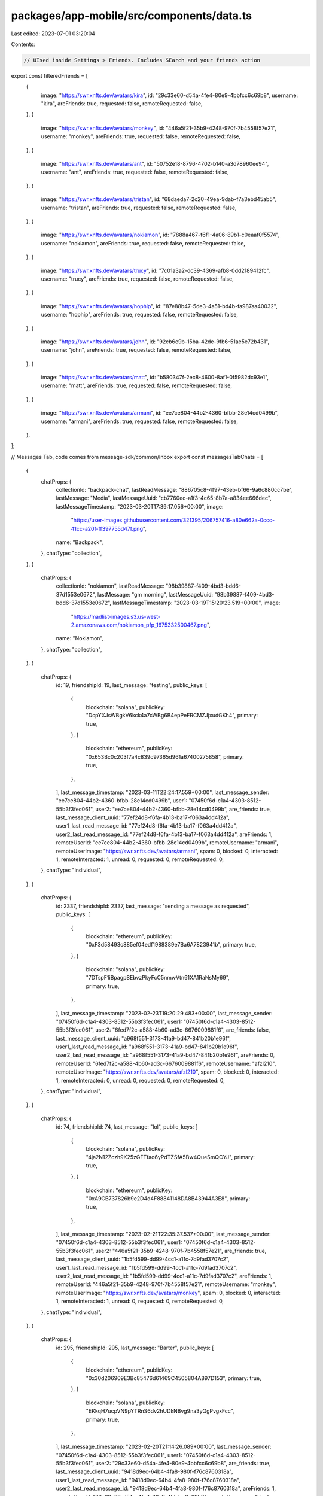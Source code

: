 packages/app-mobile/src/components/data.ts
==========================================

Last edited: 2023-07-01 03:20:04

Contents:

.. code-block:: ts

    // UIsed inside Settings > Friends. Includes SEarch and your friends action
export const filteredFriends = [
  {
    image: "https://swr.xnfts.dev/avatars/kira",
    id: "29c33e60-d54a-4fe4-80e9-4bbfcc6c69b8",
    username: "kira",
    areFriends: true,
    requested: false,
    remoteRequested: false,
  },
  {
    image: "https://swr.xnfts.dev/avatars/monkey",
    id: "446a5f21-35b9-4248-970f-7b4558f57e21",
    username: "monkey",
    areFriends: true,
    requested: false,
    remoteRequested: false,
  },
  {
    image: "https://swr.xnfts.dev/avatars/ant",
    id: "50752e18-8796-4702-b140-a3d78960ee94",
    username: "ant",
    areFriends: true,
    requested: false,
    remoteRequested: false,
  },
  {
    image: "https://swr.xnfts.dev/avatars/tristan",
    id: "68daeda7-2c20-49ea-9dab-f7a3ebd45ab5",
    username: "tristan",
    areFriends: true,
    requested: false,
    remoteRequested: false,
  },
  {
    image: "https://swr.xnfts.dev/avatars/nokiamon",
    id: "7888a467-f6f1-4a06-89b1-c0eaaf0f5574",
    username: "nokiamon",
    areFriends: true,
    requested: false,
    remoteRequested: false,
  },
  {
    image: "https://swr.xnfts.dev/avatars/trucy",
    id: "7c01a3a2-dc39-4369-afb8-0dd2189412fc",
    username: "trucy",
    areFriends: true,
    requested: false,
    remoteRequested: false,
  },
  {
    image: "https://swr.xnfts.dev/avatars/hophip",
    id: "87e88b47-5de3-4a51-bd4b-fa987aa40032",
    username: "hophip",
    areFriends: true,
    requested: false,
    remoteRequested: false,
  },
  {
    image: "https://swr.xnfts.dev/avatars/john",
    id: "92cb6e9b-15ba-42de-9fb6-51ae5e72b431",
    username: "john",
    areFriends: true,
    requested: false,
    remoteRequested: false,
  },
  {
    image: "https://swr.xnfts.dev/avatars/matt",
    id: "b580347f-2ec8-4600-8af1-0f5982dc93e1",
    username: "matt",
    areFriends: true,
    requested: false,
    remoteRequested: false,
  },
  {
    image: "https://swr.xnfts.dev/avatars/armani",
    id: "ee7ce804-44b2-4360-bfbb-28e14cd0499b",
    username: "armani",
    areFriends: true,
    requested: false,
    remoteRequested: false,
  },
];

// Messages Tab, code comes from message-sdk/common/Inbox
export const messagesTabChats = [
  {
    chatProps: {
      collectionId: "backpack-chat",
      lastReadMessage: "886705c8-4f97-43eb-bf66-9a6c880cc7be",
      lastMessage: "Media",
      lastMessageUuid: "cb7760ec-a1f3-4c65-8b7a-a834ee666dec",
      lastMessageTimestamp: "2023-03-20T17:39:17.056+00:00",
      image:
        "https://user-images.githubusercontent.com/321395/206757416-a80e662a-0ccc-41cc-a20f-ff397755d47f.png",
      name: "Backpack",
    },
    chatType: "collection",
  },
  {
    chatProps: {
      collectionId: "nokiamon",
      lastReadMessage: "98b39887-f409-4bd3-bdd6-37d1553e0672",
      lastMessage: "gm morning",
      lastMessageUuid: "98b39887-f409-4bd3-bdd6-37d1553e0672",
      lastMessageTimestamp: "2023-03-19T15:20:23.519+00:00",
      image:
        "https://madlist-images.s3.us-west-2.amazonaws.com/nokiamon_pfp_1675332500467.png",
      name: "Nokiamon",
    },
    chatType: "collection",
  },
  {
    chatProps: {
      id: 19,
      friendshipId: 19,
      last_message: "testing",
      public_keys: [
        {
          blockchain: "solana",
          publicKey: "DcpYXJsWBgkV6kck4a7cWBg6B4epPeFRCMZJjxudGKh4",
          primary: true,
        },
        {
          blockchain: "ethereum",
          publicKey: "0x653Bc0c203f7a4c839c97365d961a67400275858",
          primary: true,
        },
      ],
      last_message_timestamp: "2023-03-11T22:24:17.559+00:00",
      last_message_sender: "ee7ce804-44b2-4360-bfbb-28e14cd0499b",
      user1: "07450f6d-c1a4-4303-8512-55b3f3fec061",
      user2: "ee7ce804-44b2-4360-bfbb-28e14cd0499b",
      are_friends: true,
      last_message_client_uuid: "77ef24d8-f6fa-4b13-ba17-f063a4dd412a",
      user1_last_read_message_id: "77ef24d8-f6fa-4b13-ba17-f063a4dd412a",
      user2_last_read_message_id: "77ef24d8-f6fa-4b13-ba17-f063a4dd412a",
      areFriends: 1,
      remoteUserId: "ee7ce804-44b2-4360-bfbb-28e14cd0499b",
      remoteUsername: "armani",
      remoteUserImage: "https://swr.xnfts.dev/avatars/armani",
      spam: 0,
      blocked: 0,
      interacted: 1,
      remoteInteracted: 1,
      unread: 0,
      requested: 0,
      remoteRequested: 0,
    },
    chatType: "individual",
  },
  {
    chatProps: {
      id: 2337,
      friendshipId: 2337,
      last_message: "sending a message as requested",
      public_keys: [
        {
          blockchain: "ethereum",
          publicKey: "0xF3d58493c885ef04edf1988389e7Ba6A7823941b",
          primary: true,
        },
        {
          blockchain: "solana",
          publicKey: "7DTspF1iBpagpSEbvzPkyFcC5nmwVtn61XA1RaNsMy69",
          primary: true,
        },
      ],
      last_message_timestamp: "2023-02-23T19:20:29.483+00:00",
      last_message_sender: "07450f6d-c1a4-4303-8512-55b3f3fec061",
      user1: "07450f6d-c1a4-4303-8512-55b3f3fec061",
      user2: "6fed7f2c-a588-4b60-ad3c-6676009881f6",
      are_friends: false,
      last_message_client_uuid: "a968f551-3173-41a9-bd47-841b20b1e96f",
      user1_last_read_message_id: "a968f551-3173-41a9-bd47-841b20b1e96f",
      user2_last_read_message_id: "a968f551-3173-41a9-bd47-841b20b1e96f",
      areFriends: 0,
      remoteUserId: "6fed7f2c-a588-4b60-ad3c-6676009881f6",
      remoteUsername: "afzl210",
      remoteUserImage: "https://swr.xnfts.dev/avatars/afzl210",
      spam: 0,
      blocked: 0,
      interacted: 1,
      remoteInteracted: 0,
      unread: 0,
      requested: 0,
      remoteRequested: 0,
    },
    chatType: "individual",
  },
  {
    chatProps: {
      id: 74,
      friendshipId: 74,
      last_message: "lol",
      public_keys: [
        {
          blockchain: "solana",
          publicKey: "4ja2N12Zczh9K25zGFTfao6yPdTZSfA5Bw4QueSmQCYJ",
          primary: true,
        },
        {
          blockchain: "ethereum",
          publicKey: "0xA9CB737826b9e2D4d4F88841148DA8B43944A3E8",
          primary: true,
        },
      ],
      last_message_timestamp: "2023-02-21T22:35:37.537+00:00",
      last_message_sender: "07450f6d-c1a4-4303-8512-55b3f3fec061",
      user1: "07450f6d-c1a4-4303-8512-55b3f3fec061",
      user2: "446a5f21-35b9-4248-970f-7b4558f57e21",
      are_friends: true,
      last_message_client_uuid: "1b5fd599-dd99-4cc1-a11c-7d9fad3707c2",
      user1_last_read_message_id: "1b5fd599-dd99-4cc1-a11c-7d9fad3707c2",
      user2_last_read_message_id: "1b5fd599-dd99-4cc1-a11c-7d9fad3707c2",
      areFriends: 1,
      remoteUserId: "446a5f21-35b9-4248-970f-7b4558f57e21",
      remoteUsername: "monkey",
      remoteUserImage: "https://swr.xnfts.dev/avatars/monkey",
      spam: 0,
      blocked: 0,
      interacted: 1,
      remoteInteracted: 1,
      unread: 0,
      requested: 0,
      remoteRequested: 0,
    },
    chatType: "individual",
  },
  {
    chatProps: {
      id: 295,
      friendshipId: 295,
      last_message: "Barter",
      public_keys: [
        {
          blockchain: "ethereum",
          publicKey: "0x30d206909E3Bc85476d61469C4505804A897D153",
          primary: true,
        },
        {
          blockchain: "solana",
          publicKey: "EKkqH7ucpVN9pYTRnS6dv2hUDkNBvg9na3yQgPvgxFcc",
          primary: true,
        },
      ],
      last_message_timestamp: "2023-02-20T21:14:26.089+00:00",
      last_message_sender: "07450f6d-c1a4-4303-8512-55b3f3fec061",
      user1: "07450f6d-c1a4-4303-8512-55b3f3fec061",
      user2: "29c33e60-d54a-4fe4-80e9-4bbfcc6c69b8",
      are_friends: true,
      last_message_client_uuid: "9418d9ec-64b4-4fa8-980f-f76c8760318a",
      user1_last_read_message_id: "9418d9ec-64b4-4fa8-980f-f76c8760318a",
      user2_last_read_message_id: "9418d9ec-64b4-4fa8-980f-f76c8760318a",
      areFriends: 1,
      remoteUserId: "29c33e60-d54a-4fe4-80e9-4bbfcc6c69b8",
      remoteUsername: "kira",
      remoteUserImage: "https://swr.xnfts.dev/avatars/kira",
      spam: 0,
      blocked: 0,
      interacted: 1,
      remoteInteracted: 1,
      unread: 0,
      requested: 0,
      remoteRequested: 0,
    },
    chatType: "individual",
  },
  {
    chatProps: {
      id: 2104,
      friendshipId: 2104,
      last_message:
        "<@backpack_dev|u07450f6d-c1a4-4303-8512-55b3f3fec061> is cool",
      public_keys: [
        {
          blockchain: "solana",
          publicKey: "AHGnq5KEqs6PsVA7dE4BiQFUKrxpXNtSn1p1weNSjCk7",
          primary: true,
        },
      ],
      last_message_timestamp: "2023-02-19T21:05:40.837+00:00",
      last_message_sender: "5273e025-179f-4fc0-a1ca-e5922b22a823",
      user1: "07450f6d-c1a4-4303-8512-55b3f3fec061",
      user2: "5273e025-179f-4fc0-a1ca-e5922b22a823",
      are_friends: false,
      last_message_client_uuid: "430be780-da15-405b-be85-bc8a06adc1ae",
      user1_last_read_message_id: "430be780-da15-405b-be85-bc8a06adc1ae",
      user2_last_read_message_id: "430be780-da15-405b-be85-bc8a06adc1ae",
      areFriends: 0,
      remoteUserId: "5273e025-179f-4fc0-a1ca-e5922b22a823",
      remoteUsername: "testing_tom5",
      remoteUserImage: "https://swr.xnfts.dev/avatars/testing_tom5",
      spam: 0,
      blocked: 0,
      interacted: 1,
      remoteInteracted: 1,
      unread: 0,
      requested: 0,
      remoteRequested: 0,
    },
    chatType: "individual",
  },
  {
    chatProps: {
      id: 1897,
      friendshipId: 1897,
      last_message:
        "gm to you sir, nice space, but i missed the early part of twitter space",
      public_keys: [
        {
          blockchain: "solana",
          publicKey: "7i6EXNvdKPzjiLfv2nBZBQTZqYrrm4VetCNHawA6wKuS",
          primary: true,
        },
        {
          blockchain: "ethereum",
          publicKey: "0xB8A4d7F64c58B7C532810F5E869f2c8f2a23C99a",
          primary: true,
        },
      ],
      last_message_timestamp: "2023-02-16T00:31:20.336+00:00",
      last_message_sender: "1168766f-b5d4-466d-b35c-48593c9eed65",
      user1: "07450f6d-c1a4-4303-8512-55b3f3fec061",
      user2: "1168766f-b5d4-466d-b35c-48593c9eed65",
      are_friends: false,
      last_message_client_uuid: "de872619-ecf3-4f2f-8da6-f01f1daff4fe",
      user1_last_read_message_id: "de872619-ecf3-4f2f-8da6-f01f1daff4fe",
      user2_last_read_message_id: "de872619-ecf3-4f2f-8da6-f01f1daff4fe",
      areFriends: 0,
      remoteUserId: "1168766f-b5d4-466d-b35c-48593c9eed65",
      remoteUsername: "hikoritahdi",
      remoteUserImage: "https://swr.xnfts.dev/avatars/hikoritahdi",
      spam: 0,
      blocked: 0,
      interacted: 1,
      remoteInteracted: 1,
      unread: 0,
      requested: 0,
      remoteRequested: 0,
    },
    chatType: "individual",
  },
  {
    chatProps: {
      id: 98,
      friendshipId: 98,
      last_message: "yes",
      public_keys: [
        {
          blockchain: "solana",
          publicKey: "75Qo1a2G6CGsHUhfJ2KrjvTJoxs6BU964AqC8zKRpRrQ",
          primary: true,
        },
        {
          blockchain: "ethereum",
          publicKey: "0x5a0fE2c40dC5C4FAb5Ab898C938F8b41ff52c48f",
          primary: true,
        },
      ],
      last_message_timestamp: "2023-01-29T20:01:22.257+00:00",
      last_message_sender: "68daeda7-2c20-49ea-9dab-f7a3ebd45ab5",
      user1: "07450f6d-c1a4-4303-8512-55b3f3fec061",
      user2: "68daeda7-2c20-49ea-9dab-f7a3ebd45ab5",
      are_friends: true,
      last_message_client_uuid: "422b71d5-4ae3-46de-ad23-51cb4f23d177",
      user1_last_read_message_id: "422b71d5-4ae3-46de-ad23-51cb4f23d177",
      user2_last_read_message_id: "422b71d5-4ae3-46de-ad23-51cb4f23d177",
      areFriends: 1,
      remoteUserId: "68daeda7-2c20-49ea-9dab-f7a3ebd45ab5",
      remoteUsername: "tristan",
      remoteUserImage: "https://swr.xnfts.dev/avatars/tristan",
      spam: 0,
      blocked: 0,
      interacted: 1,
      remoteInteracted: 1,
      unread: 0,
      requested: 0,
      remoteRequested: 0,
    },
    chatType: "individual",
  },
  {
    chatProps: {
      id: 298,
      friendshipId: 298,
      last_message: "gm",
      public_keys: [
        {
          blockchain: "solana",
          publicKey: "3WRDyJDG4PpZf3dtHtVYm9pKgjRTZv6ReY2h1ACHTdAp",
          primary: true,
        },
        {
          blockchain: "ethereum",
          publicKey: "0x281191ae1c290b0890cA6f7ea5FF6e212a071e64",
          primary: true,
        },
      ],
      last_message_timestamp: "2023-01-19T17:28:01.509+00:00",
      last_message_sender: "4e941684-0fac-4716-bc1b-97549a70aa74",
      user1: "07450f6d-c1a4-4303-8512-55b3f3fec061",
      user2: "4e941684-0fac-4716-bc1b-97549a70aa74",
      are_friends: false,
      last_message_client_uuid: "63282257-533c-4f24-9000-5631d6262d83",
      user1_last_read_message_id: "63282257-533c-4f24-9000-5631d6262d83",
      user2_last_read_message_id: "63282257-533c-4f24-9000-5631d6262d83",
      areFriends: 0,
      remoteUserId: "4e941684-0fac-4716-bc1b-97549a70aa74",
      remoteUsername: "cryptog",
      remoteUserImage: "https://swr.xnfts.dev/avatars/cryptog",
      spam: 0,
      blocked: 0,
      interacted: 1,
      remoteInteracted: 1,
      unread: 0,
      requested: 0,
      remoteRequested: 0,
    },
    chatType: "individual",
  },
];

export const DATA = {
  username: "backpack_dev",
  activeChats: [
    {
      id: 19,
      friendshipId: 19,
      last_message: "testing",
      public_keys: [
        {
          blockchain: "solana",
          publicKey: "DcpYXJsWBgkV6kck4a7cWBg6B4epPeFRCMZJjxudGKh4",
          primary: true,
        },
        {
          blockchain: "ethereum",
          publicKey: "0x653Bc0c203f7a4c839c97365d961a67400275858",
          primary: true,
        },
      ],
      last_message_timestamp: "2023-03-11T22:24:17.559+00:00",
      last_message_sender: "ee7ce804-44b2-4360-bfbb-28e14cd0499b",
      user1: "07450f6d-c1a4-4303-8512-55b3f3fec061",
      user2: "ee7ce804-44b2-4360-bfbb-28e14cd0499b",
      are_friends: true,
      last_message_client_uuid: "77ef24d8-f6fa-4b13-ba17-f063a4dd412a",
      user1_last_read_message_id: "77ef24d8-f6fa-4b13-ba17-f063a4dd412a",
      user2_last_read_message_id: "77ef24d8-f6fa-4b13-ba17-f063a4dd412a",
      areFriends: 1,
      remoteUserId: "ee7ce804-44b2-4360-bfbb-28e14cd0499b",
      remoteUsername: "armani",
      remoteUserImage: "https://swr.xnfts.dev/avatars/armani",
      spam: 0,
      blocked: 0,
      interacted: 1,
      remoteInteracted: 1,
      unread: 0,
      requested: 0,
      remoteRequested: 0,
    },
    {
      id: 2337,
      friendshipId: 2337,
      last_message: "sending a message as requested",
      public_keys: [
        {
          blockchain: "ethereum",
          publicKey: "0xF3d58493c885ef04edf1988389e7Ba6A7823941b",
          primary: true,
        },
        {
          blockchain: "solana",
          publicKey: "7DTspF1iBpagpSEbvzPkyFcC5nmwVtn61XA1RaNsMy69",
          primary: true,
        },
      ],
      last_message_timestamp: "2023-02-23T19:20:29.483+00:00",
      last_message_sender: "07450f6d-c1a4-4303-8512-55b3f3fec061",
      user1: "07450f6d-c1a4-4303-8512-55b3f3fec061",
      user2: "6fed7f2c-a588-4b60-ad3c-6676009881f6",
      are_friends: false,
      last_message_client_uuid: "a968f551-3173-41a9-bd47-841b20b1e96f",
      user1_last_read_message_id: "a968f551-3173-41a9-bd47-841b20b1e96f",
      user2_last_read_message_id: "a968f551-3173-41a9-bd47-841b20b1e96f",
      areFriends: 0,
      remoteUserId: "6fed7f2c-a588-4b60-ad3c-6676009881f6",
      remoteUsername: "afzl210",
      remoteUserImage: "https://swr.xnfts.dev/avatars/afzl210",
      spam: 0,
      blocked: 0,
      interacted: 1,
      remoteInteracted: 0,
      unread: 0,
      requested: 0,
      remoteRequested: 0,
    },
    {
      id: 74,
      friendshipId: 74,
      last_message: "lol",
      public_keys: [
        {
          blockchain: "solana",
          publicKey: "4ja2N12Zczh9K25zGFTfao6yPdTZSfA5Bw4QueSmQCYJ",
          primary: true,
        },
        {
          blockchain: "ethereum",
          publicKey: "0xA9CB737826b9e2D4d4F88841148DA8B43944A3E8",
          primary: true,
        },
      ],
      last_message_timestamp: "2023-02-21T22:35:37.537+00:00",
      last_message_sender: "07450f6d-c1a4-4303-8512-55b3f3fec061",
      user1: "07450f6d-c1a4-4303-8512-55b3f3fec061",
      user2: "446a5f21-35b9-4248-970f-7b4558f57e21",
      are_friends: true,
      last_message_client_uuid: "1b5fd599-dd99-4cc1-a11c-7d9fad3707c2",
      user1_last_read_message_id: "1b5fd599-dd99-4cc1-a11c-7d9fad3707c2",
      user2_last_read_message_id: "1b5fd599-dd99-4cc1-a11c-7d9fad3707c2",
      areFriends: 1,
      remoteUserId: "446a5f21-35b9-4248-970f-7b4558f57e21",
      remoteUsername: "monkey",
      remoteUserImage: "https://swr.xnfts.dev/avatars/monkey",
      spam: 0,
      blocked: 0,
      interacted: 1,
      remoteInteracted: 1,
      unread: 0,
      requested: 0,
      remoteRequested: 0,
    },
    {
      id: 295,
      friendshipId: 295,
      last_message: "Barter",
      public_keys: [
        {
          blockchain: "ethereum",
          publicKey: "0x30d206909E3Bc85476d61469C4505804A897D153",
          primary: true,
        },
        {
          blockchain: "solana",
          publicKey: "EKkqH7ucpVN9pYTRnS6dv2hUDkNBvg9na3yQgPvgxFcc",
          primary: true,
        },
      ],
      last_message_timestamp: "2023-02-20T21:14:26.089+00:00",
      last_message_sender: "07450f6d-c1a4-4303-8512-55b3f3fec061",
      user1: "07450f6d-c1a4-4303-8512-55b3f3fec061",
      user2: "29c33e60-d54a-4fe4-80e9-4bbfcc6c69b8",
      are_friends: true,
      last_message_client_uuid: "9418d9ec-64b4-4fa8-980f-f76c8760318a",
      user1_last_read_message_id: "9418d9ec-64b4-4fa8-980f-f76c8760318a",
      user2_last_read_message_id: "9418d9ec-64b4-4fa8-980f-f76c8760318a",
      areFriends: 1,
      remoteUserId: "29c33e60-d54a-4fe4-80e9-4bbfcc6c69b8",
      remoteUsername: "kira",
      remoteUserImage: "https://swr.xnfts.dev/avatars/kira",
      spam: 0,
      blocked: 0,
      interacted: 1,
      remoteInteracted: 1,
      unread: 0,
      requested: 0,
      remoteRequested: 0,
    },
    {
      id: 2104,
      friendshipId: 2104,
      last_message:
        "<@backpack_dev|u07450f6d-c1a4-4303-8512-55b3f3fec061> is cool",
      public_keys: [
        {
          blockchain: "solana",
          publicKey: "AHGnq5KEqs6PsVA7dE4BiQFUKrxpXNtSn1p1weNSjCk7",
          primary: true,
        },
      ],
      last_message_timestamp: "2023-02-19T21:05:40.837+00:00",
      last_message_sender: "5273e025-179f-4fc0-a1ca-e5922b22a823",
      user1: "07450f6d-c1a4-4303-8512-55b3f3fec061",
      user2: "5273e025-179f-4fc0-a1ca-e5922b22a823",
      are_friends: false,
      last_message_client_uuid: "430be780-da15-405b-be85-bc8a06adc1ae",
      user1_last_read_message_id: "430be780-da15-405b-be85-bc8a06adc1ae",
      user2_last_read_message_id: "430be780-da15-405b-be85-bc8a06adc1ae",
      areFriends: 0,
      remoteUserId: "5273e025-179f-4fc0-a1ca-e5922b22a823",
      remoteUsername: "testing_tom5",
      remoteUserImage: "https://swr.xnfts.dev/avatars/testing_tom5",
      spam: 0,
      blocked: 0,
      interacted: 1,
      remoteInteracted: 1,
      unread: 0,
      requested: 0,
      remoteRequested: 0,
    },
    {
      id: 1897,
      friendshipId: 1897,
      last_message:
        "gm to you sir, nice space, but i missed the early part of twitter space",
      public_keys: [
        {
          blockchain: "solana",
          publicKey: "7i6EXNvdKPzjiLfv2nBZBQTZqYrrm4VetCNHawA6wKuS",
          primary: true,
        },
        {
          blockchain: "ethereum",
          publicKey: "0xB8A4d7F64c58B7C532810F5E869f2c8f2a23C99a",
          primary: true,
        },
      ],
      last_message_timestamp: "2023-02-16T00:31:20.336+00:00",
      last_message_sender: "1168766f-b5d4-466d-b35c-48593c9eed65",
      user1: "07450f6d-c1a4-4303-8512-55b3f3fec061",
      user2: "1168766f-b5d4-466d-b35c-48593c9eed65",
      are_friends: false,
      last_message_client_uuid: "de872619-ecf3-4f2f-8da6-f01f1daff4fe",
      user1_last_read_message_id: "de872619-ecf3-4f2f-8da6-f01f1daff4fe",
      user2_last_read_message_id: "de872619-ecf3-4f2f-8da6-f01f1daff4fe",
      areFriends: 0,
      remoteUserId: "1168766f-b5d4-466d-b35c-48593c9eed65",
      remoteUsername: "hikoritahdi",
      remoteUserImage: "https://swr.xnfts.dev/avatars/hikoritahdi",
      spam: 0,
      blocked: 0,
      interacted: 1,
      remoteInteracted: 1,
      unread: 0,
      requested: 0,
      remoteRequested: 0,
    },
    {
      id: 98,
      friendshipId: 98,
      last_message: "yes",
      public_keys: [
        {
          blockchain: "solana",
          publicKey: "75Qo1a2G6CGsHUhfJ2KrjvTJoxs6BU964AqC8zKRpRrQ",
          primary: true,
        },
        {
          blockchain: "ethereum",
          publicKey: "0x5a0fE2c40dC5C4FAb5Ab898C938F8b41ff52c48f",
          primary: true,
        },
      ],
      last_message_timestamp: "2023-01-29T20:01:22.257+00:00",
      last_message_sender: "68daeda7-2c20-49ea-9dab-f7a3ebd45ab5",
      user1: "07450f6d-c1a4-4303-8512-55b3f3fec061",
      user2: "68daeda7-2c20-49ea-9dab-f7a3ebd45ab5",
      are_friends: true,
      last_message_client_uuid: "422b71d5-4ae3-46de-ad23-51cb4f23d177",
      user1_last_read_message_id: "422b71d5-4ae3-46de-ad23-51cb4f23d177",
      user2_last_read_message_id: "422b71d5-4ae3-46de-ad23-51cb4f23d177",
      areFriends: 1,
      remoteUserId: "68daeda7-2c20-49ea-9dab-f7a3ebd45ab5",
      remoteUsername: "tristan",
      remoteUserImage: "https://swr.xnfts.dev/avatars/tristan",
      spam: 0,
      blocked: 0,
      interacted: 1,
      remoteInteracted: 1,
      unread: 0,
      requested: 0,
      remoteRequested: 0,
    },
    {
      id: 298,
      friendshipId: 298,
      last_message: "gm",
      public_keys: [
        {
          blockchain: "solana",
          publicKey: "3WRDyJDG4PpZf3dtHtVYm9pKgjRTZv6ReY2h1ACHTdAp",
          primary: true,
        },
        {
          blockchain: "ethereum",
          publicKey: "0x281191ae1c290b0890cA6f7ea5FF6e212a071e64",
          primary: true,
        },
      ],
      last_message_timestamp: "2023-01-19T17:28:01.509+00:00",
      last_message_sender: "4e941684-0fac-4716-bc1b-97549a70aa74",
      user1: "07450f6d-c1a4-4303-8512-55b3f3fec061",
      user2: "4e941684-0fac-4716-bc1b-97549a70aa74",
      are_friends: false,
      last_message_client_uuid: "63282257-533c-4f24-9000-5631d6262d83",
      user1_last_read_message_id: "63282257-533c-4f24-9000-5631d6262d83",
      user2_last_read_message_id: "63282257-533c-4f24-9000-5631d6262d83",
      areFriends: 0,
      remoteUserId: "4e941684-0fac-4716-bc1b-97549a70aa74",
      remoteUsername: "cryptog",
      remoteUserImage: "https://swr.xnfts.dev/avatars/cryptog",
      spam: 0,
      blocked: 0,
      interacted: 1,
      remoteInteracted: 1,
      unread: 0,
      requested: 0,
      remoteRequested: 0,
    },
  ],
  requestCount: 1,
  groupCollections: [
    {
      collectionId: "backpack-chat",
      lastReadMessage: "b65e0cd6-0651-4760-b4ee-5792752a4626",
      lastMessage: "gm",
      lastMessageUuid: "2af62497-57e1-45ed-969d-4a23a8ec30ca",
      lastMessageTimestamp: "2023-03-24T20:52:29.742+00:00",
      image:
        "https://user-images.githubusercontent.com/321395/206757416-a80e662a-0ccc-41cc-a20f-ff397755d47f.png",
      name: "Backpack",
    },
    {
      collectionId: "nokiamon",
      lastReadMessage: "98b39887-f409-4bd3-bdd6-37d1553e0672",
      lastMessage: "gm morning",
      lastMessageUuid: "98b39887-f409-4bd3-bdd6-37d1553e0672",
      lastMessageTimestamp: "2023-03-19T15:20:23.519+00:00",
      image:
        "https://madlist-images.s3.us-west-2.amazonaws.com/nokiamon_pfp_1675332500467.png",
      name: "Nokiamon",
    },
  ],
  searchResults: [],
};
export const CHAT_COLLECTION = {
  chats: [
    {
      uuid: "6dcb8f31-2706-4576-98a0-d7f2e886d7a7",
      message: "gm",
      client_generated_uuid: "f3194291-b7a2-4752-aa2c-d40ae6c12e46",
      message_kind: "text",
      created_at: "1677845495126",
      parent_client_generated_uuid: null,
      room: "nokiamon",
      type: "collection",
      deleted: false,
      direction: "recv",
      received: true,
      from_http_server: 1,
      image: "https://swr.xnfts.dev/avatars/ezek1el",
      username: "ezek1el",
      color: "#8e44ad",
      colorIndex: 9,
    },
    {
      uuid: "b6615f78-b096-4d50-b247-05db6fe74ea4",
      message: "gm",
      client_generated_uuid: "5fa2ab09-4a1b-46a1-891b-52fa66ece6cf",
      message_kind: "text",
      created_at: "1677848279668",
      parent_client_generated_uuid: null,
      room: "nokiamon",
      type: "collection",
      deleted: false,
      direction: "recv",
      received: true,
      from_http_server: 1,
      image: "https://swr.xnfts.dev/avatars/aaron",
      username: "aaron",
      color: "#34495e",
      colorIndex: 4,
    },
    {
      uuid: "7c01a3a2-dc39-4369-afb8-0dd2189412fc",
      message: "gm",
      client_generated_uuid: "f6e4d395-20ec-49da-aca4-5c33744a85d6",
      message_kind: "text",
      created_at: "1677854322387",
      parent_client_generated_uuid: null,
      room: "nokiamon",
      type: "collection",
      deleted: false,
      direction: "recv",
      received: true,
      from_http_server: 1,
      image: "https://swr.xnfts.dev/avatars/trucy",
      username: "trucy",
      color: "#8e44ad",
      colorIndex: 12,
    },
    {
      uuid: "07450f6d-c1a4-4303-8512-55b3f3fec061",
      message: "gm",
      client_generated_uuid: "94b9aa28-d871-44f0-b997-c2c3d583ce54",
      message_kind: "text",
      created_at: "1677864222138",
      parent_client_generated_uuid: null,
      room: "nokiamon",
      type: "collection",
      deleted: false,
      direction: "send",
      received: true,
      from_http_server: 1,
      image: "https://swr.xnfts.dev/avatars/backpack_dev",
      username: "backpack_dev",
      color: "#e74c3c",
      colorIndex: 7,
    },
    {
      uuid: "0dec33b0-664e-40ad-ad5e-163be4a59994",
      message: "qm",
      client_generated_uuid: "49384934-4840-4a7f-988b-26be2e5ba1e6",
      message_kind: "text",
      created_at: "1677873380910",
      parent_client_generated_uuid: null,
      room: "nokiamon",
      type: "collection",
      deleted: false,
      direction: "recv",
      received: true,
      from_http_server: 1,
      image: "https://swr.xnfts.dev/avatars/lamb",
      username: "lamb",
      color: "#1abc9c",
      colorIndex: 6,
    },
    {
      uuid: "f3240b1e-82e7-4152-a8aa-a8daef515cbf",
      message: "gm",
      client_generated_uuid: "40e41a47-01a5-46d3-a77b-bb8197ffe610",
      message_kind: "text",
      created_at: "1677879022588",
      parent_client_generated_uuid: null,
      room: "nokiamon",
      type: "collection",
      deleted: false,
      direction: "recv",
      received: true,
      from_http_server: 1,
      image: "https://swr.xnfts.dev/avatars/peterp",
      username: "peterp",
      color: "#9b59b6",
      colorIndex: 12,
    },
    {
      uuid: "e4c8f123-8c49-47e2-b49a-b74b814d5cdb",
      message: "gm",
      client_generated_uuid: "137e2ed5-15a4-4687-9c20-02f392efe8f3",
      message_kind: "text",
      created_at: "1677941465135",
      parent_client_generated_uuid: null,
      room: "nokiamon",
      type: "collection",
      deleted: false,
      direction: "recv",
      received: true,
      from_http_server: 1,
      image: "https://swr.xnfts.dev/avatars/steele",
      username: "steele",
      color: "#2ecc71",
      colorIndex: 12,
    },
    {
      uuid: "0dec33b0-664e-40ad-ad5e-163be4a59994",
      message: "gm",
      client_generated_uuid: "ef892fd8-3bd7-4787-ae10-a85994af44f0",
      message_kind: "text",
      created_at: "1677942766861",
      parent_client_generated_uuid: null,
      room: "nokiamon",
      type: "collection",
      deleted: false,
      direction: "recv",
      received: true,
      from_http_server: 1,
      image: "https://swr.xnfts.dev/avatars/lamb",
      username: "lamb",
      color: "#1abc9c",
      colorIndex: 6,
    },
    {
      uuid: "446a5f21-35b9-4248-970f-7b4558f57e21",
      message: "gm",
      client_generated_uuid: "7460588c-1262-477e-92bb-a6d51a6cdb15",
      message_kind: "text",
      created_at: "1677957039369",
      parent_client_generated_uuid: null,
      room: "nokiamon",
      type: "collection",
      deleted: false,
      direction: "recv",
      received: true,
      from_http_server: 1,
      image: "https://swr.xnfts.dev/avatars/monkey",
      username: "monkey",
      color: "#16a085",
      colorIndex: 4,
    },
    {
      uuid: "83b3c65c-2bf6-4c76-9d78-65e425c880af",
      message: "gm",
      client_generated_uuid: "b28ac284-375d-4918-8176-d1acc1460a61",
      message_kind: "text",
      created_at: "1678200096678",
      parent_client_generated_uuid: null,
      room: "nokiamon",
      type: "collection",
      deleted: false,
      direction: "recv",
      received: true,
      from_http_server: 1,
      image: "https://swr.xnfts.dev/avatars/brewtoshi",
      username: "brewtoshi",
      color: "#27ae60",
      colorIndex: 3,
    },
    {
      uuid: "b6615f78-b096-4d50-b247-05db6fe74ea4",
      message: "gm",
      client_generated_uuid: "e374b039-c9ea-4d7a-ba64-4ac6f0887196",
      message_kind: "text",
      created_at: "1678202922314",
      parent_client_generated_uuid: null,
      room: "nokiamon",
      type: "collection",
      deleted: false,
      direction: "recv",
      received: true,
      from_http_server: 1,
      image: "https://swr.xnfts.dev/avatars/aaron",
      username: "aaron",
      color: "#34495e",
      colorIndex: 4,
    },
    {
      uuid: "0dec33b0-664e-40ad-ad5e-163be4a59994",
      message: "QM collectoooooors",
      client_generated_uuid: "d83e5efa-8f53-40b2-9737-475596a73c03",
      message_kind: "text",
      created_at: "1678221721913",
      parent_client_generated_uuid: null,
      room: "nokiamon",
      type: "collection",
      deleted: false,
      direction: "recv",
      received: true,
      from_http_server: 1,
      image: "https://swr.xnfts.dev/avatars/lamb",
      username: "lamb",
      color: "#1abc9c",
      colorIndex: 6,
    },
    {
      uuid: "33d1044e-74bb-43b9-be8e-8f68566ed800",
      message: "gm",
      client_generated_uuid: "9e12f0c2-d7ab-458c-a3e1-d1aa634fa767",
      message_kind: "text",
      created_at: "1678712784762",
      parent_client_generated_uuid: null,
      room: "nokiamon",
      type: "collection",
      deleted: false,
      direction: "recv",
      received: true,
      from_http_server: 1,
      image: "https://swr.xnfts.dev/avatars/ptillement",
      username: "ptillement",
      color: "#8e44ad",
      colorIndex: 5,
    },
    {
      uuid: "33d1044e-74bb-43b9-be8e-8f68566ed800",
      message: "tamed a couple of Dompo",
      client_generated_uuid: "5c4f3269-c87d-4710-a470-6f780616cc9f",
      message_kind: "text",
      created_at: "1678712793539",
      parent_client_generated_uuid: null,
      room: "nokiamon",
      type: "collection",
      deleted: false,
      direction: "recv",
      received: true,
      from_http_server: 1,
      image: "https://swr.xnfts.dev/avatars/ptillement",
      username: "ptillement",
      color: "#8e44ad",
      colorIndex: 5,
    },
    {
      uuid: "33d1044e-74bb-43b9-be8e-8f68566ed800",
      message: "and just discovered this chat",
      client_generated_uuid: "3ae9e8f4-a141-41be-b616-1d7c65fcea61",
      message_kind: "text",
      created_at: "1678713115582",
      parent_client_generated_uuid: null,
      room: "nokiamon",
      type: "collection",
      deleted: false,
      direction: "recv",
      received: true,
      from_http_server: 1,
      image: "https://swr.xnfts.dev/avatars/ptillement",
      username: "ptillement",
      color: "#8e44ad",
      colorIndex: 5,
    },
    {
      uuid: "510a7157-acfe-4c3a-ae8a-affe28fd4e59",
      message: "gm",
      client_generated_uuid: "2768133a-e7f2-486d-b670-9cf3581dc43c",
      message_kind: "text",
      created_at: "1678713655330",
      parent_client_generated_uuid: null,
      room: "nokiamon",
      type: "collection",
      deleted: false,
      direction: "recv",
      received: true,
      from_http_server: 1,
      image: "https://swr.xnfts.dev/avatars/lorxcy",
      username: "lorxcy",
      color: "#3498db",
      colorIndex: 5,
    },
    {
      uuid: "b900197f-5267-4172-8d96-fe8665031b95",
      message: "gm",
      client_generated_uuid: "0aa9264e-37f2-4638-8f4a-7882617f7675",
      message_kind: "text",
      created_at: "1678715034578",
      parent_client_generated_uuid: null,
      room: "nokiamon",
      type: "collection",
      deleted: false,
      direction: "recv",
      received: true,
      from_http_server: 1,
      image: "https://swr.xnfts.dev/avatars/meat",
      username: "meat",
      color: "#d35400",
      colorIndex: 6,
    },
    {
      uuid: "b6615f78-b096-4d50-b247-05db6fe74ea4",
      message: "gm",
      client_generated_uuid: "f867a990-9feb-4f10-a012-cf04032b1115",
      message_kind: "text",
      created_at: "1678720276174",
      parent_client_generated_uuid: null,
      room: "nokiamon",
      type: "collection",
      deleted: false,
      direction: "recv",
      received: true,
      from_http_server: 1,
      image: "https://swr.xnfts.dev/avatars/aaron",
      username: "aaron",
      color: "#34495e",
      colorIndex: 4,
    },
    {
      uuid: "b6615f78-b096-4d50-b247-05db6fe74ea4",
      message: "Welcome <@ptillement|u33d1044e-74bb-43b9-be8e-8f68566ed800> !",
      client_generated_uuid: "5a11e89d-a3bd-43e2-828d-9bd069ff0aa7",
      message_kind: "text",
      created_at: "1678720299974",
      parent_client_generated_uuid: null,
      room: "nokiamon",
      type: "collection",
      deleted: false,
      direction: "recv",
      received: true,
      from_http_server: 1,
      image: "https://swr.xnfts.dev/avatars/aaron",
      username: "aaron",
      color: "#34495e",
      colorIndex: 4,
    },
    {
      uuid: "446a5f21-35b9-4248-970f-7b4558f57e21",
      message: "gm",
      client_generated_uuid: "dcc10de0-4078-4456-a317-03ceb716f1d9",
      message_kind: "text",
      created_at: "1678722698458",
      parent_client_generated_uuid: null,
      room: "nokiamon",
      type: "collection",
      deleted: false,
      direction: "recv",
      received: true,
      from_http_server: 1,
      image: "https://swr.xnfts.dev/avatars/monkey",
      username: "monkey",
      color: "#16a085",
      colorIndex: 4,
    },
    {
      uuid: "68f486a8-b3e8-4d66-b606-77c5c799490b",
      message: "yo",
      client_generated_uuid: "8dd9b70a-0891-437d-b7d7-d633eb0bbbcc",
      message_kind: "text",
      created_at: "1678745653006",
      parent_client_generated_uuid: null,
      room: "nokiamon",
      type: "collection",
      deleted: false,
      direction: "recv",
      received: true,
      from_http_server: 1,
      image: "https://swr.xnfts.dev/avatars/blaze",
      username: "blaze",
      color: "#e74c3c",
      colorIndex: 8,
    },
    {
      uuid: "68f486a8-b3e8-4d66-b606-77c5c799490b",
      message: "gm",
      client_generated_uuid: "19550e4f-cc7a-452e-a0f0-176af5a8dca1",
      message_kind: "text",
      created_at: "1678745663953",
      parent_client_generated_uuid: null,
      room: "nokiamon",
      type: "collection",
      deleted: false,
      direction: "recv",
      received: true,
      from_http_server: 1,
      image: "https://swr.xnfts.dev/avatars/blaze",
      username: "blaze",
      color: "#e74c3c",
      colorIndex: 8,
    },
    {
      uuid: "510a7157-acfe-4c3a-ae8a-affe28fd4e59",
      message: "GM",
      client_generated_uuid: "801e1076-9676-4d02-9a61-41b8aae4a31d",
      message_kind: "text",
      created_at: "1678775873054",
      parent_client_generated_uuid: null,
      room: "nokiamon",
      type: "collection",
      deleted: false,
      direction: "recv",
      received: true,
      from_http_server: 1,
      image: "https://swr.xnfts.dev/avatars/lorxcy",
      username: "lorxcy",
      color: "#3498db",
      colorIndex: 5,
    },
    {
      uuid: "0bf645c3-b387-452f-a6d7-5972a13da916",
      message: "GM fellow tamers",
      client_generated_uuid: "d4603417-07eb-4806-a1b8-8bf8849aa174",
      message_kind: "text",
      created_at: "1678785357932",
      parent_client_generated_uuid: null,
      room: "nokiamon",
      type: "collection",
      deleted: false,
      direction: "recv",
      received: true,
      from_http_server: 1,
      image: "https://swr.xnfts.dev/avatars/scarborough",
      username: "scarborough",
      color: "#2ecc71",
      colorIndex: 8,
    },
    {
      uuid: "0bf645c3-b387-452f-a6d7-5972a13da916",
      message: "S/O to pierretillement for showing me about the chat lmfao",
      client_generated_uuid: "516efc8a-9c1e-400f-ac41-ec781c847a4b",
      message_kind: "text",
      created_at: "1678785374638",
      parent_client_generated_uuid: null,
      room: "nokiamon",
      type: "collection",
      deleted: false,
      direction: "recv",
      received: true,
      from_http_server: 1,
      image: "https://swr.xnfts.dev/avatars/scarborough",
      username: "scarborough",
      color: "#2ecc71",
      colorIndex: 8,
    },
    {
      uuid: "33d1044e-74bb-43b9-be8e-8f68566ed800",
      message: "You're very welcome ser! Stumbled upon it by chance haha",
      client_generated_uuid: "6afac2e4-0950-438c-bd8f-b08045b71c50",
      message_kind: "text",
      created_at: "1678787313781",
      parent_client_generated_uuid: "516efc8a-9c1e-400f-ac41-ec781c847a4b",
      room: "nokiamon",
      type: "collection",
      deleted: false,
      parent_message_text:
        "S/O to pierretillement for showing me about the chat lmfao",
      parent_message_author_uuid: "0bf645c3-b387-452f-a6d7-5972a13da916",
      direction: "recv",
      received: true,
      from_http_server: 1,
      image: "https://swr.xnfts.dev/avatars/ptillement",
      username: "ptillement",
      color: "#8e44ad",
      colorIndex: 5,
      parent_message_author_username: "scarborough",
    },
    {
      uuid: "33d1044e-74bb-43b9-be8e-8f68566ed800",
      message: "now we here",
      client_generated_uuid: "b8692cb6-3fcf-41d3-9cc9-555b826d6514",
      message_kind: "text",
      created_at: "1678787316278",
      parent_client_generated_uuid: null,
      room: "nokiamon",
      type: "collection",
      deleted: false,
      direction: "recv",
      received: true,
      from_http_server: 1,
      image: "https://swr.xnfts.dev/avatars/ptillement",
      username: "ptillement",
      color: "#8e44ad",
      colorIndex: 5,
    },
    {
      uuid: "33d1044e-74bb-43b9-be8e-8f68566ed800",
      message: "gm gm",
      client_generated_uuid: "8c96924a-c25d-4305-9434-89e8d9aab533",
      message_kind: "text",
      created_at: "1678787324924",
      parent_client_generated_uuid: "5a11e89d-a3bd-43e2-828d-9bd069ff0aa7",
      room: "nokiamon",
      type: "collection",
      deleted: false,
      parent_message_text:
        "Welcome <@ptillement|u33d1044e-74bb-43b9-be8e-8f68566ed800> !",
      parent_message_author_uuid: "b6615f78-b096-4d50-b247-05db6fe74ea4",
      direction: "recv",
      received: true,
      from_http_server: 1,
      image: "https://swr.xnfts.dev/avatars/ptillement",
      username: "ptillement",
      color: "#8e44ad",
      colorIndex: 5,
      parent_message_author_username: "aaron",
    },
    {
      uuid: "50752e18-8796-4702-b140-a3d78960ee94",
      message: "Gm Nokiamonss",
      client_generated_uuid: "01593437-cfa2-4275-b142-da92e9528037",
      message_kind: "text",
      created_at: "1678802563550",
      parent_client_generated_uuid: null,
      room: "nokiamon",
      type: "collection",
      deleted: false,
      direction: "recv",
      received: true,
      from_http_server: 1,
      image: "https://swr.xnfts.dev/avatars/ant",
      username: "ant",
      color: "#e74c3c",
      colorIndex: 12,
    },
    {
      uuid: "446a5f21-35b9-4248-970f-7b4558f57e21",
      message: "",
      client_generated_uuid: "551df460-bfbd-44ed-8ec2-23a0f26574d0",
      message_kind: "media",
      created_at: "1678806684814",
      parent_client_generated_uuid: null,
      room: "nokiamon",
      type: "collection",
      deleted: false,
      message_metadata: {
        media_kind: "video",
        media_link: "https://d3lfr9vwfn0ejn.cloudfront.net/ac2569b822.mp4",
      },
      direction: "recv",
      received: true,
      from_http_server: 1,
      image: "https://swr.xnfts.dev/avatars/monkey",
      username: "monkey",
      color: "#16a085",
      colorIndex: 4,
    },
    {
      uuid: "cd886d50-df28-4f65-aefa-2821346738a5",
      message: "😁",
      client_generated_uuid: "2c2b960f-7361-4e04-a3f1-990120fe15a4",
      message_kind: "text",
      created_at: "1678812826197",
      parent_client_generated_uuid: null,
      room: "nokiamon",
      type: "collection",
      deleted: false,
      direction: "recv",
      received: true,
      from_http_server: 1,
      image: "https://swr.xnfts.dev/avatars/dulik",
      username: "dulik",
      color: "#27ae60",
      colorIndex: 1,
    },
    {
      uuid: "798c7644-9f92-40df-bb7a-41a064a7a357",
      message: "gm",
      client_generated_uuid: "44bca45b-7441-48a8-9384-b7659d002c34",
      message_kind: "text",
      created_at: "1678998234788",
      parent_client_generated_uuid: null,
      room: "nokiamon",
      type: "collection",
      deleted: false,
      direction: "recv",
      received: true,
      from_http_server: 1,
      image: "https://swr.xnfts.dev/avatars/rotator",
      username: "rotator",
      color: "#16a085",
      colorIndex: 13,
    },
    {
      uuid: "1bee17e0-26d1-4a73-af36-f99e87166d13",
      message: "oh snap nokiamon chat?",
      client_generated_uuid: "f2565c8c-b418-4b06-9667-3fdbefe66530",
      message_kind: "text",
      created_at: "1679122250305",
      parent_client_generated_uuid: null,
      room: "nokiamon",
      type: "collection",
      deleted: false,
      direction: "recv",
      received: true,
      from_http_server: 1,
      image: "https://swr.xnfts.dev/avatars/itsmejgg",
      username: "itsmejgg",
      color: "#9b59b6",
      colorIndex: 7,
    },
    {
      uuid: "446a5f21-35b9-4248-970f-7b4558f57e21",
      message: "WHOSE THAT NOKIAMON",
      client_generated_uuid: "913d8d0b-7188-4105-ad4e-057c86d4f0b0",
      message_kind: "text",
      created_at: "1679173474345",
      parent_client_generated_uuid: null,
      room: "nokiamon",
      type: "collection",
      deleted: false,
      direction: "recv",
      received: true,
      from_http_server: 1,
      image: "https://swr.xnfts.dev/avatars/monkey",
      username: "monkey",
      color: "#16a085",
      colorIndex: 4,
    },
    {
      uuid: "ab70940c-bbc7-4437-b55e-7e78260ac71e",
      message: "gm all",
      client_generated_uuid: "817db2d1-cb1a-4bca-a527-cbb63ac6cd49",
      message_kind: "text",
      created_at: "1679207353302",
      parent_client_generated_uuid: null,
      room: "nokiamon",
      type: "collection",
      deleted: false,
      direction: "recv",
      received: true,
      from_http_server: 1,
      image: "https://swr.xnfts.dev/avatars/dashi",
      username: "dashi",
      color: "#2c3e50",
      colorIndex: 9,
    },
    {
      uuid: "4abac04e-6b91-4f7e-85d9-edf845ffd7dc",
      message: "gm morning",
      client_generated_uuid: "98b39887-f409-4bd3-bdd6-37d1553e0672",
      message_kind: "text",
      created_at: "1679239223519",
      parent_client_generated_uuid: null,
      room: "nokiamon",
      type: "collection",
      deleted: false,
      direction: "recv",
      received: true,
      from_http_server: 1,
      image: "https://swr.xnfts.dev/avatars/hunterxcrypto",
      username: "hunterxcrypto",
      color: "#3498db",
      colorIndex: 0,
    },
    {
      uuid: "446a5f21-35b9-4248-970f-7b4558f57e21",
      message: "gm good morning",
      client_generated_uuid: "ffdeb349-f789-4bf0-861c-786aeeed8be9",
      message_kind: "text",
      created_at: "1679882666420",
      parent_client_generated_uuid: null,
      room: "nokiamon",
      type: "collection",
      deleted: false,
      direction: "recv",
      received: true,
      from_http_server: 1,
      image: "https://swr.xnfts.dev/avatars/monkey",
      username: "monkey",
      color: "#16a085",
      colorIndex: 4,
    },
    {
      uuid: "798c7644-9f92-40df-bb7a-41a064a7a357",
      message: "gm nokis",
      client_generated_uuid: "79471751-ff9e-4e5f-99d5-c3c3566c7b0a",
      message_kind: "text",
      created_at: "1679924459388",
      parent_client_generated_uuid: null,
      room: "nokiamon",
      type: "collection",
      deleted: false,
      direction: "recv",
      received: true,
      from_http_server: 1,
      image: "https://swr.xnfts.dev/avatars/rotator",
      username: "rotator",
      color: "#16a085",
      colorIndex: 13,
    },
    {
      uuid: "446a5f21-35b9-4248-970f-7b4558f57e21",
      message: "gm",
      client_generated_uuid: "db6f4a84-1d42-4dd3-9d82-8d2c87b4dc14",
      message_kind: "text",
      created_at: "1679928904553",
      parent_client_generated_uuid: null,
      room: "nokiamon",
      type: "collection",
      deleted: false,
      direction: "recv",
      received: true,
      from_http_server: 1,
      image: "https://swr.xnfts.dev/avatars/monkey",
      username: "monkey",
      color: "#16a085",
      colorIndex: 4,
    },
    {
      uuid: "33d1044e-74bb-43b9-be8e-8f68566ed800",
      message: "gm",
      client_generated_uuid: "097c9c39-40f7-47fb-aaff-cdf831450e00",
      message_kind: "text",
      created_at: "1679936545783",
      parent_client_generated_uuid: null,
      room: "nokiamon",
      type: "collection",
      deleted: false,
      direction: "recv",
      received: true,
      from_http_server: 1,
      image: "https://swr.xnfts.dev/avatars/ptillement",
      username: "ptillement",
      color: "#8e44ad",
      colorIndex: 5,
    },
  ],
  activeReply: {
    parent_username: "",
    parent_client_generated_uuid: null,
    parent_message_author_uuid: "",
    text: "",
  },
  type: "collection",
};

export const CHAT_INDIVIDUAL = {
  chats: [
    {
      uuid: "ee7ce804-44b2-4360-bfbb-28e14cd0499b",
      message: "hi",
      client_generated_uuid: "8e46f8ef-fe49-4ed4-b421-f063449649c3",
      message_kind: "text",
      created_at: "1670896089087",
      parent_client_generated_uuid: null,
      room: "19",
      type: "individual",
      deleted: false,
      direction: "recv",
      received: true,
      from_http_server: 1,
      image: "https://swr.xnfts.dev/avatars/armani",
      username: "armani",
      color: "#9b59b6",
      colorIndex: 8,
    },
    {
      uuid: "07450f6d-c1a4-4303-8512-55b3f3fec061",
      message: "testing",
      client_generated_uuid: "d5f823c4-5903-4662-8094-ea873530830b",
      message_kind: "text",
      created_at: "1671075396692",
      parent_client_generated_uuid: null,
      room: "19",
      type: "individual",
      deleted: false,
      direction: "send",
      received: true,
      from_http_server: 1,
      image: "https://swr.xnfts.dev/avatars/backpack_dev",
      username: "backpack_dev",
      color: "#e74c3c",
      colorIndex: 7,
    },
    {
      uuid: "07450f6d-c1a4-4303-8512-55b3f3fec061",
      message: "hello world",
      client_generated_uuid: "f796dddc-729a-4ef8-92b8-3bd957ec6ab4",
      message_kind: "text",
      created_at: "1673364223531",
      parent_client_generated_uuid: null,
      room: "19",
      type: "individual",
      deleted: false,
      direction: "send",
      received: true,
      from_http_server: 1,
      image: "https://swr.xnfts.dev/avatars/backpack_dev",
      username: "backpack_dev",
      color: "#e74c3c",
      colorIndex: 7,
    },
    {
      uuid: "07450f6d-c1a4-4303-8512-55b3f3fec061",
      message: "testing",
      client_generated_uuid: "2fa4d760-d37d-4f9f-bb9e-287a7fe12fc7",
      message_kind: "text",
      created_at: "1673365798878",
      parent_client_generated_uuid: null,
      room: "19",
      type: "individual",
      deleted: false,
      direction: "send",
      received: true,
      from_http_server: 1,
      image: "https://swr.xnfts.dev/avatars/backpack_dev",
      username: "backpack_dev",
      color: "#e74c3c",
      colorIndex: 7,
    },
    {
      uuid: "07450f6d-c1a4-4303-8512-55b3f3fec061",
      message: "asdf",
      client_generated_uuid: "14e1b71d-db5b-455f-865d-0f29fa22b73f",
      message_kind: "text",
      created_at: "1673366194289",
      parent_client_generated_uuid: null,
      room: "19",
      type: "individual",
      deleted: false,
      direction: "send",
      received: true,
      from_http_server: 1,
      image: "https://swr.xnfts.dev/avatars/backpack_dev",
      username: "backpack_dev",
      color: "#e74c3c",
      colorIndex: 7,
    },
    {
      uuid: "07450f6d-c1a4-4303-8512-55b3f3fec061",
      message: "asdf",
      client_generated_uuid: "e4e7c4f8-321c-4ce1-b16c-8545b502aa2e",
      message_kind: "text",
      created_at: "1673366194565",
      parent_client_generated_uuid: null,
      room: "19",
      type: "individual",
      deleted: false,
      direction: "send",
      received: true,
      from_http_server: 1,
      image: "https://swr.xnfts.dev/avatars/backpack_dev",
      username: "backpack_dev",
      color: "#e74c3c",
      colorIndex: 7,
    },
    {
      uuid: "07450f6d-c1a4-4303-8512-55b3f3fec061",
      message: "asdf",
      client_generated_uuid: "33f2b467-47a7-448b-b94e-677474f7d25b",
      message_kind: "text",
      created_at: "1673366194783",
      parent_client_generated_uuid: null,
      room: "19",
      type: "individual",
      deleted: false,
      direction: "send",
      received: true,
      from_http_server: 1,
      image: "https://swr.xnfts.dev/avatars/backpack_dev",
      username: "backpack_dev",
      color: "#e74c3c",
      colorIndex: 7,
    },
    {
      uuid: "07450f6d-c1a4-4303-8512-55b3f3fec061",
      message: "asdf",
      client_generated_uuid: "a80af32d-0989-4720-a421-88f658bc35c9",
      message_kind: "text",
      created_at: "1673366195016",
      parent_client_generated_uuid: null,
      room: "19",
      type: "individual",
      deleted: false,
      direction: "send",
      received: true,
      from_http_server: 1,
      image: "https://swr.xnfts.dev/avatars/backpack_dev",
      username: "backpack_dev",
      color: "#e74c3c",
      colorIndex: 7,
    },
    {
      uuid: "07450f6d-c1a4-4303-8512-55b3f3fec061",
      message: "asdf",
      client_generated_uuid: "d6a3de6c-79ec-4c4a-b8e1-c5bebcc9cd20",
      message_kind: "text",
      created_at: "1673366195270",
      parent_client_generated_uuid: null,
      room: "19",
      type: "individual",
      deleted: false,
      direction: "send",
      received: true,
      from_http_server: 1,
      image: "https://swr.xnfts.dev/avatars/backpack_dev",
      username: "backpack_dev",
      color: "#e74c3c",
      colorIndex: 7,
    },
    {
      uuid: "07450f6d-c1a4-4303-8512-55b3f3fec061",
      message: "asdf",
      client_generated_uuid: "1fa9d4cd-8983-4c91-a6d0-58be87963c6c",
      message_kind: "text",
      created_at: "1673366195511",
      parent_client_generated_uuid: null,
      room: "19",
      type: "individual",
      deleted: false,
      direction: "send",
      received: true,
      from_http_server: 1,
      image: "https://swr.xnfts.dev/avatars/backpack_dev",
      username: "backpack_dev",
      color: "#e74c3c",
      colorIndex: 7,
    },
    {
      uuid: "07450f6d-c1a4-4303-8512-55b3f3fec061",
      message: "qwer",
      client_generated_uuid: "2dd472fb-46dd-48d3-892c-b3cf88ad4e26",
      message_kind: "text",
      created_at: "1673366208323",
      parent_client_generated_uuid: null,
      room: "19",
      type: "individual",
      deleted: false,
      direction: "send",
      received: true,
      from_http_server: 1,
      image: "https://swr.xnfts.dev/avatars/backpack_dev",
      username: "backpack_dev",
      color: "#e74c3c",
      colorIndex: 7,
    },
    {
      uuid: "07450f6d-c1a4-4303-8512-55b3f3fec061",
      message: "qwer",
      client_generated_uuid: "222be137-b159-4a46-9e80-7650e1cde02b",
      message_kind: "text",
      created_at: "1673366208556",
      parent_client_generated_uuid: null,
      room: "19",
      type: "individual",
      deleted: false,
      direction: "send",
      received: true,
      from_http_server: 1,
      image: "https://swr.xnfts.dev/avatars/backpack_dev",
      username: "backpack_dev",
      color: "#e74c3c",
      colorIndex: 7,
    },
    {
      uuid: "07450f6d-c1a4-4303-8512-55b3f3fec061",
      message: "qwer",
      client_generated_uuid: "09f8aed2-5d97-419f-be42-27678f49b790",
      message_kind: "text",
      created_at: "1673366208792",
      parent_client_generated_uuid: null,
      room: "19",
      type: "individual",
      deleted: false,
      direction: "send",
      received: true,
      from_http_server: 1,
      image: "https://swr.xnfts.dev/avatars/backpack_dev",
      username: "backpack_dev",
      color: "#e74c3c",
      colorIndex: 7,
    },
    {
      uuid: "07450f6d-c1a4-4303-8512-55b3f3fec061",
      message: "qwer",
      client_generated_uuid: "3b13fdee-2645-4a88-8a77-bb5dcf9bced8",
      message_kind: "text",
      created_at: "1673366209034",
      parent_client_generated_uuid: null,
      room: "19",
      type: "individual",
      deleted: false,
      direction: "send",
      received: true,
      from_http_server: 1,
      image: "https://swr.xnfts.dev/avatars/backpack_dev",
      username: "backpack_dev",
      color: "#e74c3c",
      colorIndex: 7,
    },
    {
      uuid: "07450f6d-c1a4-4303-8512-55b3f3fec061",
      message: "qwer",
      client_generated_uuid: "8207dd97-0e73-49f7-965e-50bcc0910c2e",
      message_kind: "text",
      created_at: "1673366209272",
      parent_client_generated_uuid: null,
      room: "19",
      type: "individual",
      deleted: false,
      direction: "send",
      received: true,
      from_http_server: 1,
      image: "https://swr.xnfts.dev/avatars/backpack_dev",
      username: "backpack_dev",
      color: "#e74c3c",
      colorIndex: 7,
    },
    {
      uuid: "07450f6d-c1a4-4303-8512-55b3f3fec061",
      message: "qwer",
      client_generated_uuid: "20f5e6e2-83df-4569-8db2-75a2303f2653",
      message_kind: "text",
      created_at: "1673366209533",
      parent_client_generated_uuid: null,
      room: "19",
      type: "individual",
      deleted: false,
      direction: "send",
      received: true,
      from_http_server: 1,
      image: "https://swr.xnfts.dev/avatars/backpack_dev",
      username: "backpack_dev",
      color: "#e74c3c",
      colorIndex: 7,
    },
    {
      uuid: "07450f6d-c1a4-4303-8512-55b3f3fec061",
      message: "qwer",
      client_generated_uuid: "57fdcc12-1296-4dc8-b6f6-0d303f070586",
      message_kind: "text",
      created_at: "1673366209782",
      parent_client_generated_uuid: null,
      room: "19",
      type: "individual",
      deleted: false,
      direction: "send",
      received: true,
      from_http_server: 1,
      image: "https://swr.xnfts.dev/avatars/backpack_dev",
      username: "backpack_dev",
      color: "#e74c3c",
      colorIndex: 7,
    },
    {
      uuid: "07450f6d-c1a4-4303-8512-55b3f3fec061",
      message: "qwer",
      client_generated_uuid: "970e3bdc-f78d-48e2-92fe-bf30f4719116",
      message_kind: "text",
      created_at: "1673366210010",
      parent_client_generated_uuid: null,
      room: "19",
      type: "individual",
      deleted: false,
      direction: "send",
      received: true,
      from_http_server: 1,
      image: "https://swr.xnfts.dev/avatars/backpack_dev",
      username: "backpack_dev",
      color: "#e74c3c",
      colorIndex: 7,
    },
    {
      uuid: "07450f6d-c1a4-4303-8512-55b3f3fec061",
      message: "qwer",
      client_generated_uuid: "e0488232-4e6f-4946-a248-c47520c737c9",
      message_kind: "text",
      created_at: "1673366210247",
      parent_client_generated_uuid: null,
      room: "19",
      type: "individual",
      deleted: false,
      direction: "send",
      received: true,
      from_http_server: 1,
      image: "https://swr.xnfts.dev/avatars/backpack_dev",
      username: "backpack_dev",
      color: "#e74c3c",
      colorIndex: 7,
    },
    {
      uuid: "07450f6d-c1a4-4303-8512-55b3f3fec061",
      message: "qwer",
      client_generated_uuid: "4d262eec-384e-4d6a-a5f6-010cdea3984e",
      message_kind: "text",
      created_at: "1673366210486",
      parent_client_generated_uuid: null,
      room: "19",
      type: "individual",
      deleted: false,
      direction: "send",
      received: true,
      from_http_server: 1,
      image: "https://swr.xnfts.dev/avatars/backpack_dev",
      username: "backpack_dev",
      color: "#e74c3c",
      colorIndex: 7,
    },
    {
      uuid: "07450f6d-c1a4-4303-8512-55b3f3fec061",
      message: "qwer",
      client_generated_uuid: "c677118b-3e2d-4aaa-b651-8d8c1eb9c6ea",
      message_kind: "text",
      created_at: "1673366210715",
      parent_client_generated_uuid: null,
      room: "19",
      type: "individual",
      deleted: false,
      direction: "send",
      received: true,
      from_http_server: 1,
      image: "https://swr.xnfts.dev/avatars/backpack_dev",
      username: "backpack_dev",
      color: "#e74c3c",
      colorIndex: 7,
    },
    {
      uuid: "07450f6d-c1a4-4303-8512-55b3f3fec061",
      message: "qwer",
      client_generated_uuid: "69cf093a-fa72-42d6-bdf1-97d626c81b1a",
      message_kind: "text",
      created_at: "1673366210961",
      parent_client_generated_uuid: null,
      room: "19",
      type: "individual",
      deleted: false,
      direction: "send",
      received: true,
      from_http_server: 1,
      image: "https://swr.xnfts.dev/avatars/backpack_dev",
      username: "backpack_dev",
      color: "#e74c3c",
      colorIndex: 7,
    },
    {
      uuid: "07450f6d-c1a4-4303-8512-55b3f3fec061",
      message: "qwer",
      client_generated_uuid: "85cbf59e-40fc-49cc-8fc5-3a89dfbb518c",
      message_kind: "text",
      created_at: "1673366211198",
      parent_client_generated_uuid: null,
      room: "19",
      type: "individual",
      deleted: false,
      direction: "send",
      received: true,
      from_http_server: 1,
      image: "https://swr.xnfts.dev/avatars/backpack_dev",
      username: "backpack_dev",
      color: "#e74c3c",
      colorIndex: 7,
    },
    {
      uuid: "07450f6d-c1a4-4303-8512-55b3f3fec061",
      message: "qwer",
      client_generated_uuid: "9ae484b9-d07a-465f-a524-f37713ee1427",
      message_kind: "text",
      created_at: "1673366211461",
      parent_client_generated_uuid: null,
      room: "19",
      type: "individual",
      deleted: false,
      direction: "send",
      received: true,
      from_http_server: 1,
      image: "https://swr.xnfts.dev/avatars/backpack_dev",
      username: "backpack_dev",
      color: "#e74c3c",
      colorIndex: 7,
    },
    {
      uuid: "ee7ce804-44b2-4360-bfbb-28e14cd0499b",
      message: "testing",
      client_generated_uuid: "77ef24d8-f6fa-4b13-ba17-f063a4dd412a",
      message_kind: "text",
      created_at: "1678573457559",
      parent_client_generated_uuid: null,
      room: "19",
      type: "individual",
      deleted: false,
      direction: "recv",
      received: true,
      from_http_server: 1,
      image: "https://swr.xnfts.dev/avatars/armani",
      username: "armani",
      color: "#9b59b6",
      colorIndex: 8,
    },
  ],
  activeReply: {
    parent_username: "",
    parent_client_generated_uuid: null,
    parent_message_author_uuid: "",
    text: "",
  },
  type: "individual",
};



